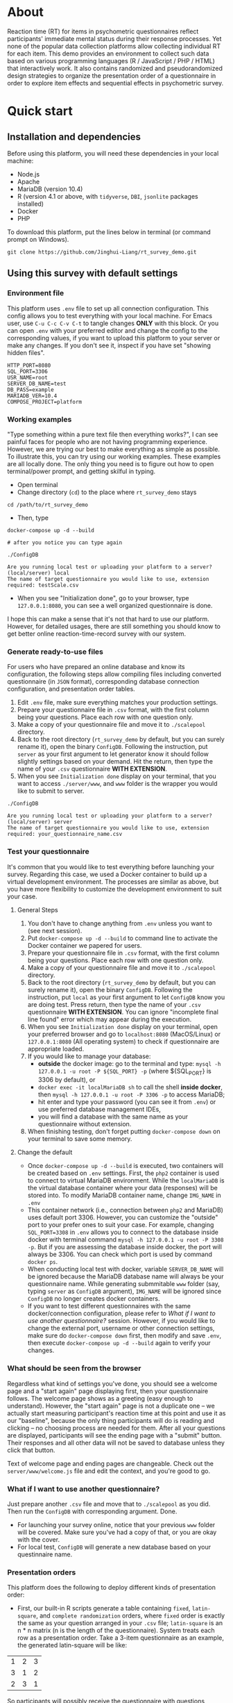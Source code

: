 * About

Reaction time (RT) for items in psychometric questionnaires reflect participants' immediate mental status during their response processes. Yet none of the popular data collection platforms allow collecting individual RT for each item. This demo provides an environment to collect such data based on various programming languages (R / JavaScript / PHP / HTML) that interactively work. It also contains randomized and pseudorandomized design strategies to organize the presentation order of a questionnaire in order to explore item effects and sequential effects in psychometric survey.

* Quick start

** Installation and dependencies

Before using this platform, you will need these dependencies in your local machine:

- Node.js
- Apache
- MariaDB (version 10.4)
- R (version 4.1 or above, with =tidyverse=, =DBI=, =jsonlite= packages installed)
- Docker
- PHP

To download this platform, put the lines below in terminal (or command prompt on Windows).
#+begin_src shell
git clone https://github.com/Jinghui-Liang/rt_survey_demo.git
#+end_src

** Using this survey with default settings

*** Environment file

This platform uses =.env= file to set up all connection configuration. This config allows you to test everything with your local machine. For Emacs user, use =C-u C-c C-v C-t= to tangle changes *ONLY* with this block. Or you can open =.env= with your preferred editor and change the config to the corresponding values, if you want to upload this platform to your server or make any changes. If you don't see it, inspect if you have set "showing hidden files".

#+begin_src text
HTTP_PORT=8080
SQL_PORT=3306
USR_NAME=root
SERVER_DB_NAME=test
DB_PASS=example
MARIADB_VER=10.4
COMPOSE_PROJECT=platform
#+end_src

*** Working examples

"Type something within a pure text file then everything works?", I can see painful faces for people who are not having programming experience. However, we are trying our best to make everything as simple as possible. To illustrate this, you can try using our working examples. These examples are all locally done. The only thing you need is to figure out how to open terminal/power prompt, and getting skilful in typing.

- Open terminal
- Change directory (=cd=) to the place where =rt_survey_demo= stays

#+begin_src shell
cd /path/to/rt_survey_demo
#+end_src

- Then, type

#+begin_src shell
docker-compose up -d --build

# after you notice you can type again

./ConfigDB

Are you running local test or uploading your platform to a server? (local/server) local
The name of target questionnaire you would like to use, extension required: testScale.csv
#+end_src

- When you see "Initialization done", go to your browser, type =127.0.0.1:8080=, you can see a well organized questionnaire is done.

I hope this can make a sense that it's not that hard to use our platform. However, for detailed usages, there are still something you should know to get better online reaction-time-record survey with our system.

*** Generate ready-to-use files

For users who have prepared an online database and know its configuration, the following steps allow compiling files including converted questionnaire (in =JSON= format), corresponding database connection configuration, and presentation order tables.

1. Edit =.env= file, make sure everything matches your production settings.
2. Prepare your questionnaire file in =.csv= format, with the first column being your questions. Place each row with one question only.
3. Make a copy of your questionnaire file and move it to =./scalepool= directory.
4. Back to the root directory (=rt_survey_demo= by default, but you can surely rename it), open the binary =ConfigDB=. Following the instruction, put =server= as your first argument to let generator know it should follow slightly settings based on your demand. Hit the return, then type the name of your =.csv= questionnaire **WITH EXTENSION**.
5. When you see =Initialization done= display on your terminal, that you want to access =./server/www=, and =www= folder is the wrapper you would like to submit to server.

#+begin_src shell
./ConfigDB

Are you running local test or uploading your platform to a server? (local/server) server
The name of target questionnaire you would like to use, extension required: your_questionnaire_name.csv
#+end_src

*** Test your questionnaire

It's common that you would like to test everything before launching your survey. Regarding this case, we used a Docker container to build up a virtual development environment. The processes are similar as above, but you have more flexibility to customize the development environment to suit your case.

**** General Steps

1. You don't have to change anything from =.env= unless you want to (see next session).
2. Put =docker-compose up -d --build= to command line to activate the Docker container we papered for users.
3. Prepare your questionnaire file in =.csv= format, with the first column being your questions. Place each row with one question only.
4. Make a copy of your questionnaire file and move it to =./scalepool= directory.
5. Back to the root directory (=rt_survey_demo= by default, but you can surely rename it), open the binary =ConfigDB=. Following the instruction, put =local= as your first argument to let =ConfigDB= know you are doing test. Press return, then type the name of your =.csv= questionnaire **WITH EXTENSION**. You can ignore "incomplete final line found" error which may appear during the execution.
6. When you see =Initialization done= display on your terminal, open your preferred browser and go to =localhost:8080= (MacOS/Linux) or =127.0.0.1:8080= (All operating system) to check if questionnaire are appropriate loaded.
7. If you would like to manage your database:
   - **outside** the docker image: go to the terminal and type: =mysql -h 127.0.0.1 -u root -P ${SQL_PORT} -p= (where ${SQL_PORT} is 3306 by default), or
   - =docker exec -it localMariaDB sh= to call the shell **inside docker**, then =mysql -h 127.0.0.1 -u root -P 3306 -p= to access MariaDB;
   - hit enter and type your password (you can see it from =.env=) or use preferred database management IDEs,
   - you will find a database with the same name as your questionnaire without extension.
8. When finishing testing, don't forget putting =docker-compose down= on your terminal to save some memory.

**** Change the default

- Once =docker-compose up -d --build= is executed, two containers will be created based on =.env= settings. First, the =php2= container is used to connect to virtual MariaDB environment. While the =localMariaDB= is the virtual database container where your data (responses) will be stored into. To modify MariaDB container name, change =IMG_NAME= in =.env=
- This container network (i.e., connection between =php2= and MariaDB) uses default port 3306. However, you can customize the "outside" port to your prefer ones to suit your case. For example, changing =SQL_PORT=3308= in =.env= allows you to connect to the database inside docker with terminal command =mysql -h 127.0.0.1 -u root -P 3308 -p=. But if you are assessing the database inside docker, the port will always be 3306. You can check which port is used by command =docker ps=.
- When conducting local test with docker, variable =SERVER_DB_NAME= will be ignored because the MariaDB database name will always be your questionnaire name. While generating submmitable =www= folder (say, typing =server= as =ConfigDB= argument), =IMG_NAME= will be ignored since =ConfigDB= no longer creates docker containers.
- If you want to test different questionnaires with the same docker/connection configuration, please refer to [[What if I want to use another questionnaire?]] session. However, if you would like to change the external port, username or other connection settings, make sure do =docker-compose down= first, then modify and save =.env=, then execute =docker-compose up -d --build= again to verify your changes.

*** What should be seen from the browser

Regardless what kind of settings you've done, you should see a welcome page and a "start again" page displaying first, then your questionnaire follows. The welcome page shows as a greeting (easy enough to understand). However, the "start again" page is not a duplicate one -- we actually start measuring participant's reaction time at this point and use it as our "baseline", because the only thing participants will do is reading and clicking -- no choosing process are needed for them. After all your questions are displayed, participants will see the ending page with a "submit" button. Their responses and all other data will not be saved to database unless they click that button.

Text of welcome page and ending pages are changeable. Check out the =server/www/welcome.js= file and edit the context, and you're good to go.

*** What if I want to use another questionnaire?

Just prepare another =.csv= file and move that to =./scalepool= as you did. Then run the =ConfigDB= with corresponding argument. Done.

- For launching your survey online, notice that your previous =www= folder will be covered. Make sure you've had a copy of that, or you are okay with the cover.
- For local test, =ConfigDB= will generate a new database based on your questinnaire name.

*** Presentation orders

This platform does the following to deploy different kinds of presentation order:

- First, our built-in R scripts generate a table containing =fixed=, =latin-square=, and =complete randomization= orders, where =fixed= order is exactly the same as your question arranged in your =.csv= file; =latin-square= is an n * n matrix (n is the length of the questionnaire). System treats each row as a presentation order. Take a 3-item questionnaire as an example, the generated latin-square will be like:

| 1 | 2 | 3 |
| 3 | 1 | 2 |
| 2 | 3 | 1 |

So participants will possibly receive the questionnaire with questions displaying following one of orders =2nd, 3rd, 1st=, =1st, 2nd, 3rd=, or =3rd, 1st, 2nd= compared to their original arrangement (counterbalanced design).

=complete randomization= will generate an n * n fully randomized presentation order matrix (fully randomized design). System treats each row of this matrix as a presentation order. Again, n means the length of your questionnaire.

- The table including all these orders will be sent to specific database as user-defined, being saved in =MariaDB= table called "order_list".
- Every time the survey starts, system randomly select a row as presentation order and organize all questions based on this.

- To maintain balanced design, once a specific presentation order has reached a number of assignment frequency, system will no longer use that unless the frequency is reset (described later). By default, the maximal assignment frequency of =fixed= order is 100, 2 for each row of =latin-square=, and =2= for each row of =complete randomization=. With these settings, it's hopefully we can have 300 participants if we are using a 50-item long questionnaire. 

- However, we found that in production, it's common that orders can be assigned more than our expectation. That's because our built-in counter won't refresh itself until new data has been submitted.

- Users has full control about how they want the presentation orders are like. To modify the presentation order, please edit =R/generate_order.R= (see below for more details). At this point the script might look a bit complicated, but we will work on that to make it easier to be understood, and we will also add more quasirandomization strategies to organize the presentation order of questionnaires.

*** Downloading your data

In this part you are mostly possible to be in a Rstudio or Emacs environment since you might be ready to analysing your data with them. If you want to get the data you collected, open =R/check_response.R= with Rstudio or Emacs and run all lines in it. Table =response= is the survey data, =frequency= records how many times each presentation orders were assigned (to help you make sure if your study is "balanced" enough), =order= records all presentation orders used in your survey. Finally, =match= records which participant (identified by an anonymous reference code) received which presentation order.

*** Extend your survey (Under Development)

The assignment of presentation order is controlled by =server/www/matchOrder.php=. You can keep your survey running without any restriction by editing MySQL queries in it. However, to make sure the balanced design, we set up some rules to avoid a specific order being assigned for too many times (described below). These rules and requirements are calculated according to table =frequency_counter= in MySQL database. When requirement are met, anyone who log in to the survey URL will see a message:

'This survey is closed, thanks for your interest to participate.' 

displayed on the web page. If you want to recruit more participants, you can either modify =matchOrder.php= or run the command line below.

#+begin_src shell
Rscript R/reset_counter.R
#+end_src

It will return each value in =frequency_counter= to zero and start the survey again. All collected data won't be affected.

*** All configuration and future upgrades

For users who want to inspect the underlying codes, they can either open all the source code and do the hard code. Also, the whole management is done via an [[./all_config.org][all_config.org]] file. Emacs users can tangle (=C-c C-v C-t= for all source blocks, =C-u C-c C-v C-t= for a specific block where your courser stays) changes.

For one who's wanting to explore the basis of this platform we believe you can safely close this page now. However, we actually developed couple practical functions for researchers to have more possibility to combine quasirandomization, reaction time, and response together, therefore having more detailed understanding about immediate psychological status changes. So next time the following pieces will be upgraded and included into the "Quick Start" part:

- Code descriptions in [[./all_config.org][all_config.org]].
- Enlarging your sample.

